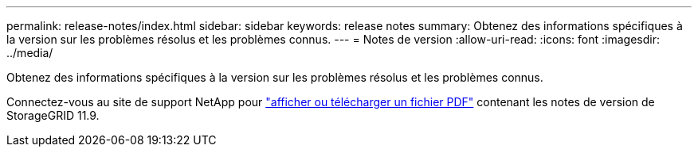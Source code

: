---
permalink: release-notes/index.html 
sidebar: sidebar 
keywords: release notes 
summary: Obtenez des informations spécifiques à la version sur les problèmes résolus et les problèmes connus. 
---
= Notes de version
:allow-uri-read: 
:icons: font
:imagesdir: ../media/


[role="lead"]
Obtenez des informations spécifiques à la version sur les problèmes résolus et les problèmes connus.

Connectez-vous au site de support NetApp pour https://library.netapp.com/ecm/ecm_download_file/ECMLP3330064["afficher ou télécharger un fichier PDF"^] contenant les notes de version de StorageGRID 11.9.
